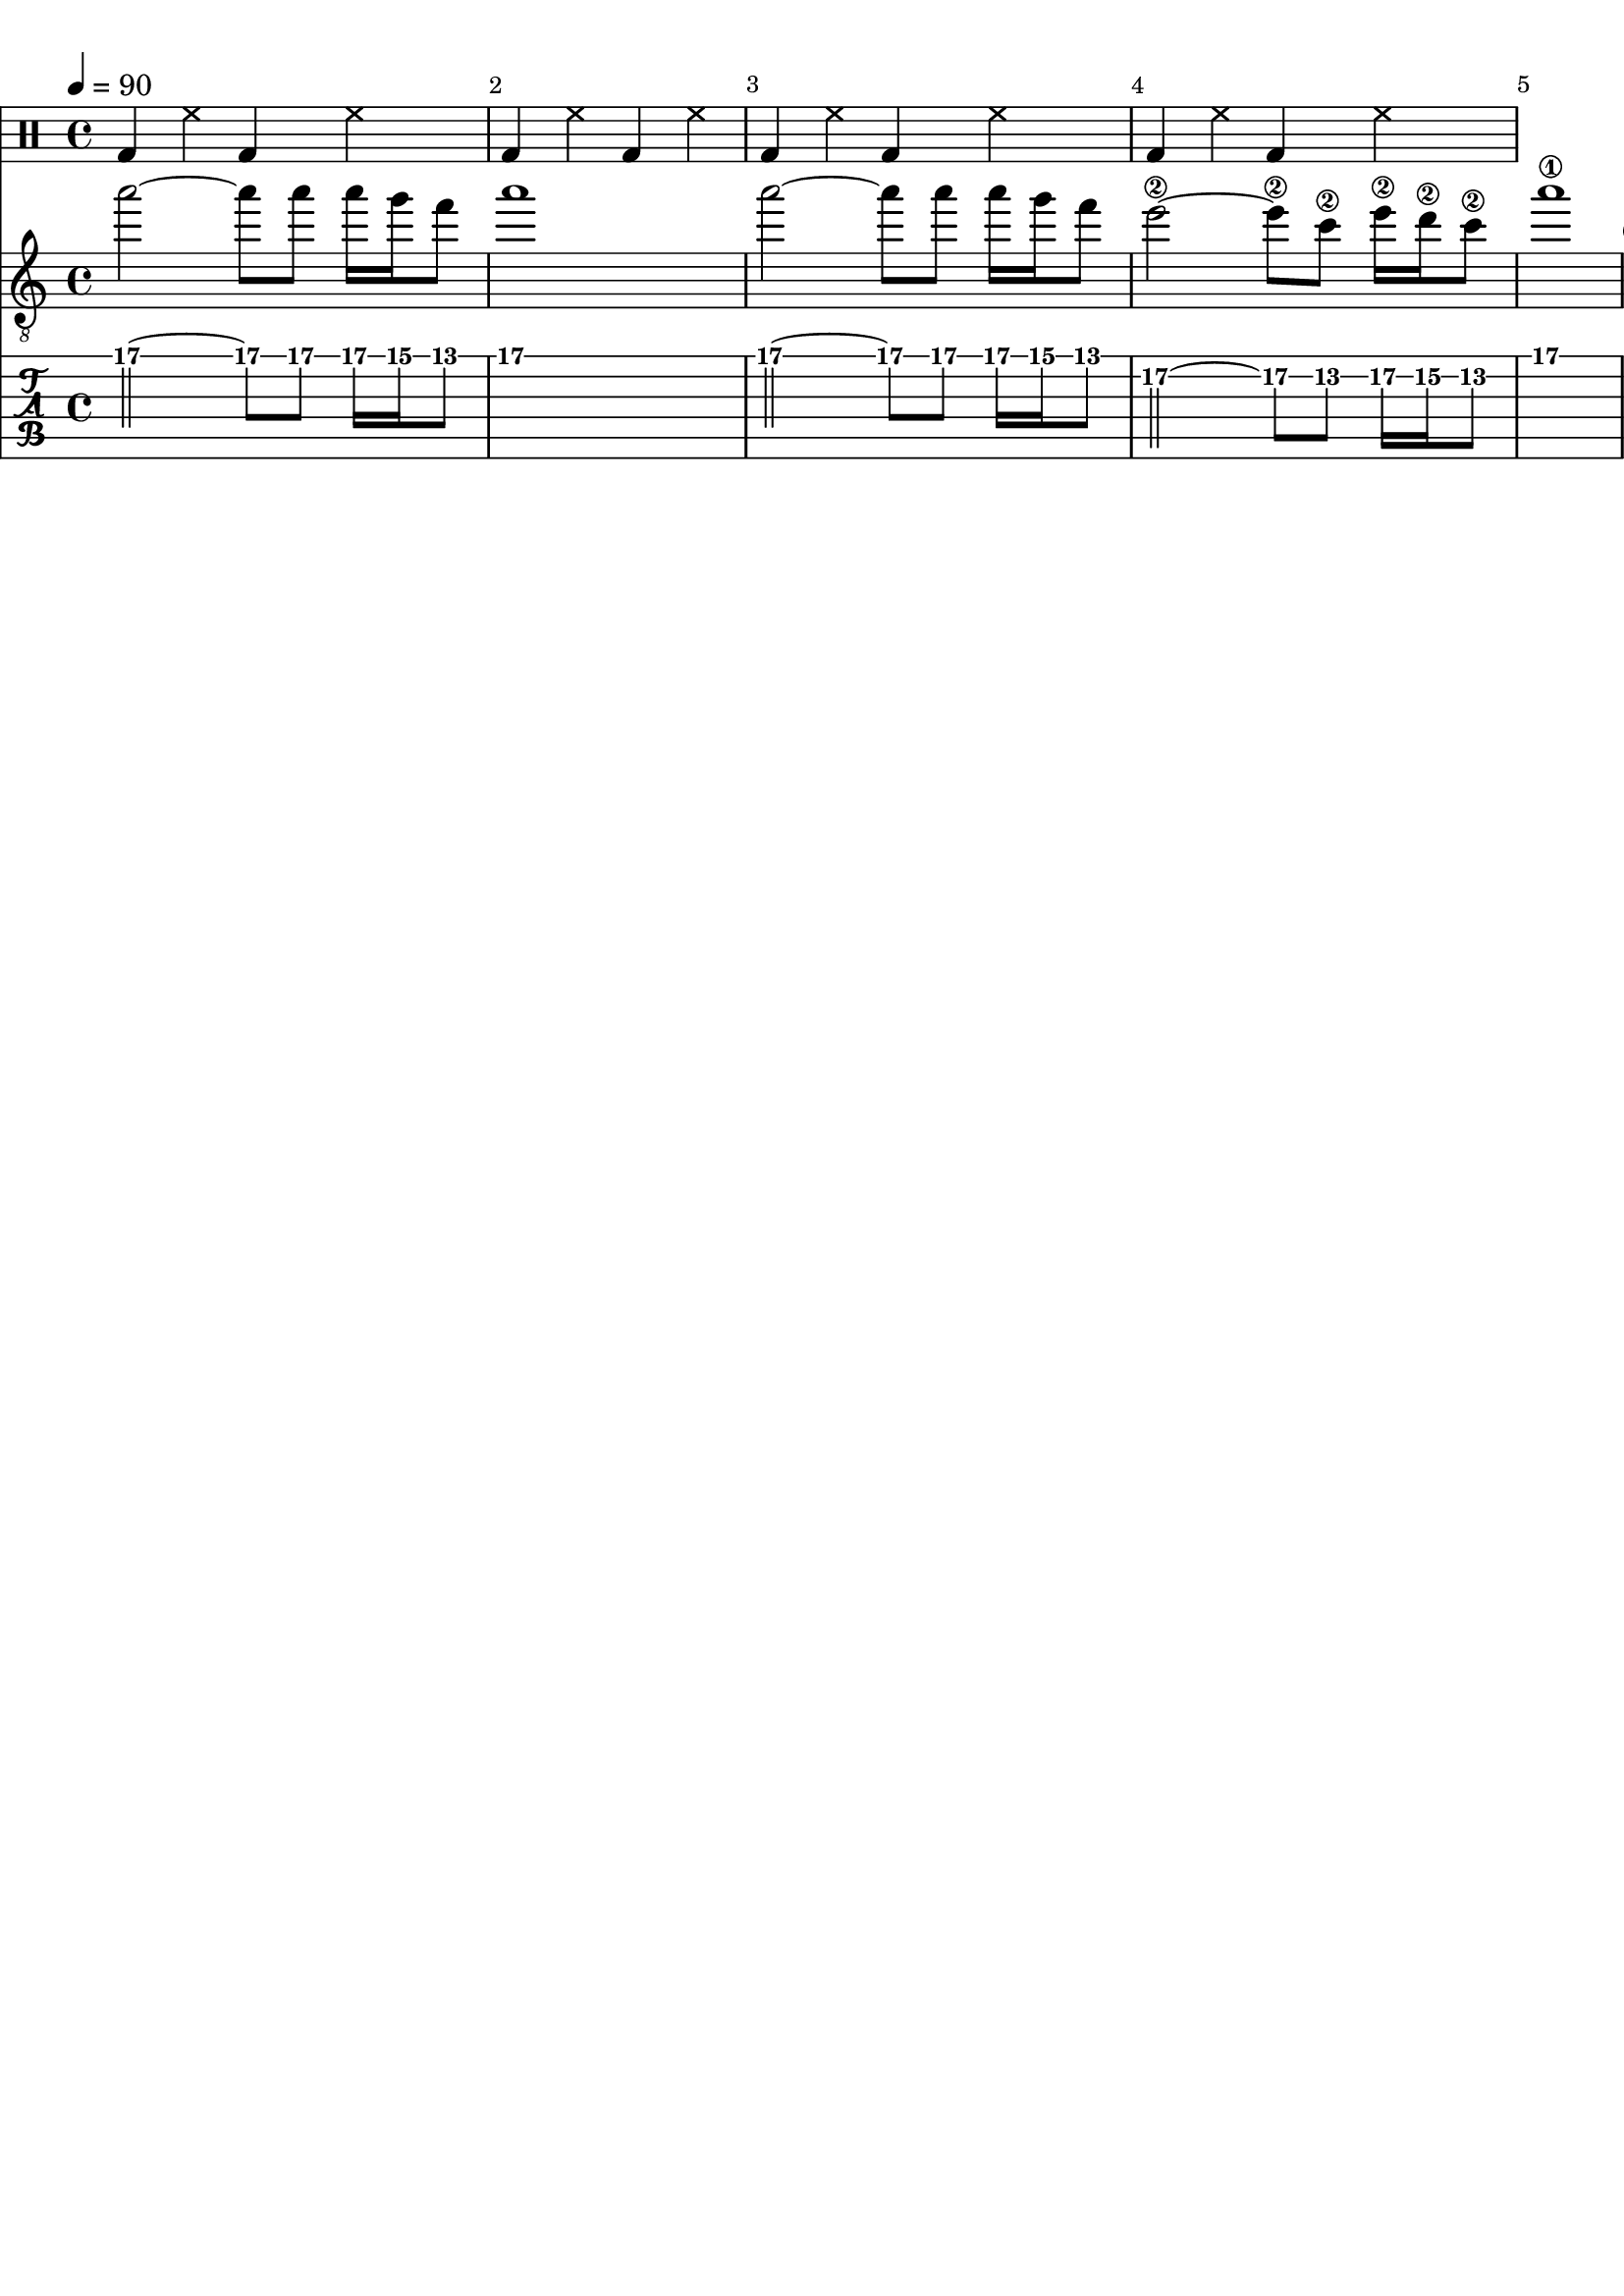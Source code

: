 \version "2.20.0"

\paper {
  indent = 0\mm
  line-width = 210\mm
  oddHeaderMarkup = ""
  evenHeaderMarkup = ""
  oddFooterMarkup = ""
  evenFooterMarkup = ""
}



ma = {
  < d' a'>8
  < d' a'>
  < d' b'>
  < d' b'>
  < d' a'>8
  < d' a'>
  < d' b'>
  < d' b'>
}

mb = {
  < gis dis' gis' b' dis'' >
  < gis dis' gis' b' dis'' >
  < b fis' b' dis'  >
  < b fis' b' dis'  >
}

mc = {
  < e' gis' b' e'' >
  < e' gis' b' e'' >
  < gis dis' gis' b' dis'' >
  < gis dis' gis' b' dis'' >
}

md = {
  <a e' a' cis' >
  <a e' a' cis' >
  <a e' a' cis' >
  <a e' a' cis' >
}


rhythm = {
  \ma \ma \ma \ma
  \ma \ma \ma \ma
}

lead = {
  \relative c'' {
    \override Score.SpacingSpanner.shortest-duration-space = #4.0
    a'2~
    a8
    a8
    a16
    g16
    f8
    |
    a1
    |
    a2~
    a8
    a8
    a16
    g16
    f8
    |
    e2~\2
    e8\2
    c8\2
    e16\2
    d16\2
    c8\2
    |
    a'1\1

  }
}

drumbar =  \drummode {  bassdrum4 hihat4  bassdrum hihat }

\score {

  <<

    \new DrumStaff {

      \drumbar |
      \drumbar |
      \drumbar |
      \drumbar |
      %      \drumbar |
      %      \drumbar |
      %      \drumbar |
      %      \drumbar |
      %      \drumbar |
      %      \drumbar |
      %      \drumbar |
      %      \drumbar |
      %      \drumbar |
      %      \drumbar |



    }


    %    \new Staff {
    %      \tempo 4 = 83
    %      \override Score.BarNumber.break-visibility = ##(#t #t #t)
    %     %\set TabStaff.stringTunings = #custom-tuning
    %      \rhythm
    %    }

    \new Staff	 {
      \clef "treble_8"
      \tempo 4 = 90
      \override Score.BarNumber.break-visibility = ##(#t #t #t)
      \lead
    }

    \new TabStaff {
      \tempo 4 = 90
      \tabFullNotation
      \override Score.BarNumber.break-visibility = ##(#t #t #t)
      \lead
    }



  >>
  \layout {}

  \midi {}
}
